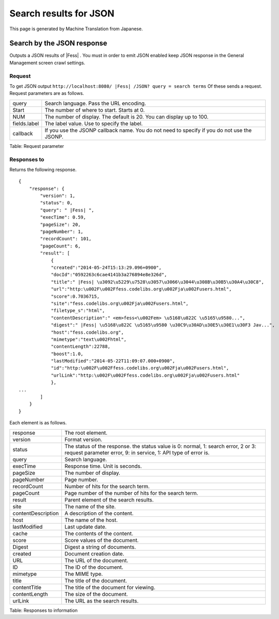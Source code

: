 =======================
Search results for JSON
=======================

This page is generated by Machine Translation from Japanese.

Search by the JSON response
===========================

Outputs a JSON results of |Fess| . You must in order to emit JSON enabled
keep JSON response in the General Management screen crawl settings.

Request
-------

To get JSON output
``http://localhost:8080/ |Fess| /JSON? query = search terms`` Of these sends
a request. Request parameters are as follows.

+----------------+-----------------------------------------------------------------------------------------------+
| query          | Search language. Pass the URL encoding.                                                       |
+----------------+-----------------------------------------------------------------------------------------------+
| Start          | The number of where to start. Starts at 0.                                                    |
+----------------+-----------------------------------------------------------------------------------------------+
| NUM            | The number of display. The default is 20. You can display up to 100.                          |
+----------------+-----------------------------------------------------------------------------------------------+
| fields.label   | The label value. Use to specify the label.                                                    |
+----------------+-----------------------------------------------------------------------------------------------+
| callback       | If you use the JSONP callback name. You do not need to specify if you do not use the JSONP.   |
+----------------+-----------------------------------------------------------------------------------------------+

Table: Request parameter


Responses to
------------

Returns the following response.

::

    {
        "response": {
            "version": 1,
            "status": 0,
            "query": " |Fess| ",
            "execTime": 0.59,
            "pageSize": 20,
            "pageNumber": 1,
            "recordCount": 101,
            "pageCount": 6,
            "result": [
                {
                "created":"2014-05-24T15:13:29.096+0900",
                "docId":"0592263c6cae4141b3a276894e8e326d",
                "title":" |Fess| \u3092\u5229\u7528\u3057\u3066\u3044\u308B\u30B5\u30A4\u30C8",
                "url":"http:\u002F\u002Ffess.codelibs.org\u002Fja\u002Fusers.html",
                "score":0.7036715,
                "site":"fess.codelibs.org\u002Fja\u002Fusers.html",
                "filetype_s":"html",
                "contentDescription":" <em>fess<\u002Fem> \u5168\u822C \u5165\u9580...",
                "digest":" |Fess| \u5168\u822C \u5165\u9580 \u30C9\u30AD\u30E5\u30E1\u30F3 Jav...",
                "host":"fess.codelibs.org",
                "mimetype":"text\u002Fhtml",
                "contentLength":22788,
                "boost":1.0,
                "lastModified":"2014-05-22T11:09:07.000+0900",
                "id":"http:\u002F\u002Ffess.codelibs.org\u002Fja\u002Fusers.html",
                "urlLink":"http:\u002F\u002Ffess.codelibs.org\u002Fja\u002Fusers.html"
                },
    ...
            ]
        }
    }

Each element is as follows.

+----------------------+--------------------------------------------------------------------------------------------------------------------------------------------------------+
| response             | The root element.                                                                                                                                      |
+----------------------+--------------------------------------------------------------------------------------------------------------------------------------------------------+
| version              | Format version.                                                                                                                                        |
+----------------------+--------------------------------------------------------------------------------------------------------------------------------------------------------+
| status               | The status of the response. the status value is 0: normal, 1: search error, 2 or 3: request parameter error, 9: in service, 1: API type of error is.   |
+----------------------+--------------------------------------------------------------------------------------------------------------------------------------------------------+
| query                | Search language.                                                                                                                                       |
+----------------------+--------------------------------------------------------------------------------------------------------------------------------------------------------+
| execTime             | Response time. Unit is seconds.                                                                                                                        |
+----------------------+--------------------------------------------------------------------------------------------------------------------------------------------------------+
| pageSize             | The number of display.                                                                                                                                 |
+----------------------+--------------------------------------------------------------------------------------------------------------------------------------------------------+
| pageNumber           | Page number.                                                                                                                                           |
+----------------------+--------------------------------------------------------------------------------------------------------------------------------------------------------+
| recordCount          | Number of hits for the search term.                                                                                                                    |
+----------------------+--------------------------------------------------------------------------------------------------------------------------------------------------------+
| pageCount            | Page number of the number of hits for the search term.                                                                                                 |
+----------------------+--------------------------------------------------------------------------------------------------------------------------------------------------------+
| result               | Parent element of the search results.                                                                                                                  |
+----------------------+--------------------------------------------------------------------------------------------------------------------------------------------------------+
| site                 | The name of the site.                                                                                                                                  |
+----------------------+--------------------------------------------------------------------------------------------------------------------------------------------------------+
| contentDescription   | A description of the content.                                                                                                                          |
+----------------------+--------------------------------------------------------------------------------------------------------------------------------------------------------+
| host                 | The name of the host.                                                                                                                                  |
+----------------------+--------------------------------------------------------------------------------------------------------------------------------------------------------+
| lastModified         | Last update date.                                                                                                                                      |
+----------------------+--------------------------------------------------------------------------------------------------------------------------------------------------------+
| cache                | The contents of the content.                                                                                                                           |
+----------------------+--------------------------------------------------------------------------------------------------------------------------------------------------------+
| score                | Score values of the document.                                                                                                                          |
+----------------------+--------------------------------------------------------------------------------------------------------------------------------------------------------+
| Digest               | Digest a string of documents.                                                                                                                          |
+----------------------+--------------------------------------------------------------------------------------------------------------------------------------------------------+
| created              | Document creation date.                                                                                                                                |
+----------------------+--------------------------------------------------------------------------------------------------------------------------------------------------------+
| URL                  | The URL of the document.                                                                                                                               |
+----------------------+--------------------------------------------------------------------------------------------------------------------------------------------------------+
| ID                   | The ID of the document.                                                                                                                                |
+----------------------+--------------------------------------------------------------------------------------------------------------------------------------------------------+
| mimetype             | The MIME type.                                                                                                                                         |
+----------------------+--------------------------------------------------------------------------------------------------------------------------------------------------------+
| title                | The title of the document.                                                                                                                             |
+----------------------+--------------------------------------------------------------------------------------------------------------------------------------------------------+
| contentTitle         | The title of the document for viewing.                                                                                                                 |
+----------------------+--------------------------------------------------------------------------------------------------------------------------------------------------------+
| contentLength        | The size of the document.                                                                                                                              |
+----------------------+--------------------------------------------------------------------------------------------------------------------------------------------------------+
| urlLink              | The URL as the search results.                                                                                                                         |
+----------------------+--------------------------------------------------------------------------------------------------------------------------------------------------------+

Table: Responses to information


